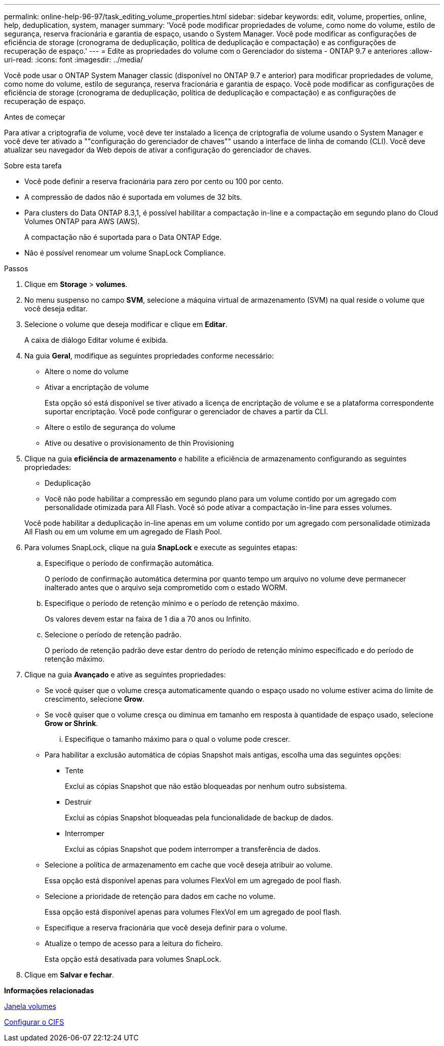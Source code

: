 ---
permalink: online-help-96-97/task_editing_volume_properties.html 
sidebar: sidebar 
keywords: edit, volume, properties, online, help, deduplication, system, manager 
summary: 'Você pode modificar propriedades de volume, como nome do volume, estilo de segurança, reserva fracionária e garantia de espaço, usando o System Manager. Você pode modificar as configurações de eficiência de storage (cronograma de deduplicação, política de deduplicação e compactação) e as configurações de recuperação de espaço.' 
---
= Edite as propriedades do volume com o Gerenciador do sistema - ONTAP 9.7 e anteriores
:allow-uri-read: 
:icons: font
:imagesdir: ../media/


[role="lead"]
Você pode usar o ONTAP System Manager classic (disponível no ONTAP 9.7 e anterior) para modificar propriedades de volume, como nome do volume, estilo de segurança, reserva fracionária e garantia de espaço. Você pode modificar as configurações de eficiência de storage (cronograma de deduplicação, política de deduplicação e compactação) e as configurações de recuperação de espaço.

.Antes de começar
Para ativar a criptografia de volume, você deve ter instalado a licença de criptografia de volume usando o System Manager e você deve ter ativado a ""configuração do gerenciador de chaves"" usando a interface de linha de comando (CLI). Você deve atualizar seu navegador da Web depois de ativar a configuração do gerenciador de chaves.

.Sobre esta tarefa
* Você pode definir a reserva fracionária para zero por cento ou 100 por cento.
* A compressão de dados não é suportada em volumes de 32 bits.
* Para clusters do Data ONTAP 8.3,1, é possível habilitar a compactação in-line e a compactação em segundo plano do Cloud Volumes ONTAP para AWS (AWS).
+
A compactação não é suportada para o Data ONTAP Edge.

* Não é possível renomear um volume SnapLock Compliance.


.Passos
. Clique em *Storage* > *volumes*.
. No menu suspenso no campo *SVM*, selecione a máquina virtual de armazenamento (SVM) na qual reside o volume que você deseja editar.
. Selecione o volume que deseja modificar e clique em *Editar*.
+
A caixa de diálogo Editar volume é exibida.

. Na guia *Geral*, modifique as seguintes propriedades conforme necessário:
+
** Altere o nome do volume
** Ativar a encriptação de volume
+
Esta opção só está disponível se tiver ativado a licença de encriptação de volume e se a plataforma correspondente suportar encriptação. Você pode configurar o gerenciador de chaves a partir da CLI.

** Altere o estilo de segurança do volume
** Ative ou desative o provisionamento de thin Provisioning


. Clique na guia *eficiência de armazenamento* e habilite a eficiência de armazenamento configurando as seguintes propriedades:
+
** Deduplicação
** Você não pode habilitar a compressão em segundo plano para um volume contido por um agregado com personalidade otimizada para All Flash. Você só pode ativar a compactação in-line para esses volumes.


+
Você pode habilitar a deduplicação in-line apenas em um volume contido por um agregado com personalidade otimizada All Flash ou em um volume em um agregado de Flash Pool.

. Para volumes SnapLock, clique na guia *SnapLock* e execute as seguintes etapas:
+
.. Especifique o período de confirmação automática.
+
O período de confirmação automática determina por quanto tempo um arquivo no volume deve permanecer inalterado antes que o arquivo seja comprometido com o estado WORM.

.. Especifique o período de retenção mínimo e o período de retenção máximo.
+
Os valores devem estar na faixa de 1 dia a 70 anos ou Infinito.

.. Selecione o período de retenção padrão.
+
O período de retenção padrão deve estar dentro do período de retenção mínimo especificado e do período de retenção máximo.



. Clique na guia *Avançado* e ative as seguintes propriedades:
+
** Se você quiser que o volume cresça automaticamente quando o espaço usado no volume estiver acima do limite de crescimento, selecione *Grow*.
** Se você quiser que o volume cresça ou diminua em tamanho em resposta à quantidade de espaço usado, selecione *Grow or Shrink*.
+
... Especifique o tamanho máximo para o qual o volume pode crescer.


** Para habilitar a exclusão automática de cópias Snapshot mais antigas, escolha uma das seguintes opções:
+
*** Tente
+
Exclui as cópias Snapshot que não estão bloqueadas por nenhum outro subsistema.

*** Destruir
+
Exclui as cópias Snapshot bloqueadas pela funcionalidade de backup de dados.

*** Interromper
+
Exclui as cópias Snapshot que podem interromper a transferência de dados.



** Selecione a política de armazenamento em cache que você deseja atribuir ao volume.
+
Essa opção está disponível apenas para volumes FlexVol em um agregado de pool flash.

** Selecione a prioridade de retenção para dados em cache no volume.
+
Essa opção está disponível apenas para volumes FlexVol em um agregado de pool flash.

** Especifique a reserva fracionária que você deseja definir para o volume.
** Atualize o tempo de acesso para a leitura do ficheiro.
+
Esta opção está desativada para volumes SnapLock.



. Clique em *Salvar e fechar*.


*Informações relacionadas*

xref:reference_volumes_window.adoc[Janela volumes]

xref:task_setting_up_cifs.adoc[Configurar o CIFS]
